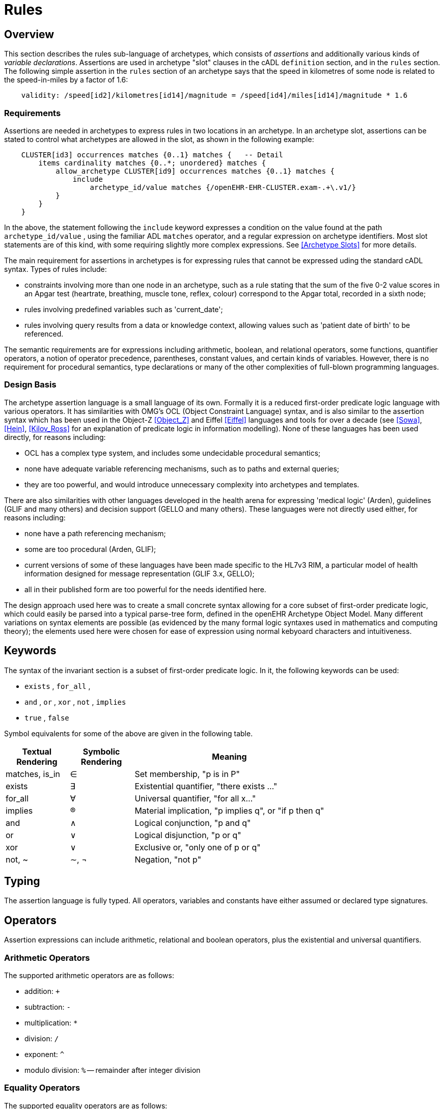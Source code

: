 = Rules

== Overview

This section describes the rules sub-language of archetypes, which consists of _assertions_ and additionally various kinds of _variable declarations_. Assertions are used in archetype "slot" clauses in the cADL `definition` section, and in the `rules` section. The following simple assertion in the `rules` section of an archetype says that the speed in kilometres of some node is related to the speed-in-miles by a factor of 1.6:

[source, expr]
--------
    validity: /speed[id2]/kilometres[id14]/magnitude = /speed[id4]/miles[id14]/magnitude * 1.6
--------

=== Requirements

Assertions are needed in archetypes to express rules in two locations in an archetype. In an archetype slot, assertions can be stated to control what archetypes are allowed in the slot, as shown in the following example:

[source, cadl]
--------
    CLUSTER[id3] occurrences matches {0..1} matches {   -- Detail
        items cardinality matches {0..*; unordered} matches {
            allow_archetype CLUSTER[id9] occurrences matches {0..1} matches {
                include
                    archetype_id/value matches {/openEHR-EHR-CLUSTER.exam-.+\.v1/}
            }
        }
    }
--------

In the above, the statement following the `include` keyword expresses a condition on the value found at the path `archetype_id/value` , using the familiar ADL `matches` operator, and a regular expression on archetype identifiers. Most slot statements are of this kind, with some requiring slightly more complex expressions. See <<Archetype Slots>> for more details.

The main requirement for assertions in archetypes is for expressing rules that cannot be expressed uding the standard cADL syntax. Types of rules include:

* constraints involving more than one node in an archetype, such as a rule stating that the sum of the five 0-2 value scores in an Apgar test (heartrate, breathing, muscle tone, reflex, colour) correspond to the Apgar total, recorded in a sixth node;
* rules involving predefined variables such as 'current_date';
* rules involving query results from a data or knowledge context, allowing values such as 'patient date of birth' to be referenced.

The semantic requirements are for expressions including arithmetic, boolean, and relational operators, some functions, quantifier operators, a notion of operator precedence, parentheses, constant values, and certain kinds of variables. However, there is no requirement for procedural semantics, type declarations or many of the other complexities of full-blown programming languages.

=== Design Basis

The archetype assertion language is a small language of its own. Formally it is a reduced first-order predicate logic language with various operators. It has similarities with OMG's OCL (Object Constraint Language) syntax, and is also similar to the assertion syntax which has been used in the Object-Z <<Object_Z>> and Eiffel <<Eiffel>> languages and tools for over a decade (see <<Sowa>>, <<Hein>>, <<Kilov_Ross>> for an explanation of predicate logic in information modelling). None of these languages has been used directly, for reasons including:

* OCL has a complex type system, and includes some undecidable procedural semantics;
* none have adequate variable referencing mechanisms, such as to paths and external queries;
* they are too powerful, and would introduce unnecessary complexity into archetypes and templates.

There are also similarities with other languages developed in the health arena for expressing 'medical logic' (Arden), guidelines (GLIF and many others) and decision support (GELLO and many others). These languages were not directly used either, for reasons including:

* none have a path referencing mechanism;
* some are too procedural (Arden, GLIF);
* current versions of some of these languages have been made specific to the HL7v3 RIM, a particular model of health information designed for message representation (GLIF 3.x, GELLO);
* all in their published form are too powerful for the needs identified here.

The design approach used here was to create a small concrete syntax allowing for a core subset of first-order predicate logic, which could easily be parsed into a typical parse-tree form, defined in the openEHR Archetype Object Model. Many different variations on syntax elements are possible (as evidenced by the many formal logic syntaxes used in mathematics and computing theory); the elements used here were chosen for ease of expression using normal kebyoard characters and intuitiveness.

== Keywords

The syntax of the invariant section is a subset of first-order predicate logic. In it, the following keywords can be used:

* `exists` , `for_all` ,
* `and` , `or` , `xor` , `not` , `implies`
* `true` , `false`

Symbol equivalents for some of the above are given in the following table.

[cols="1,1,3",options="header"]
|=================================================================
|Textual +
 Rendering |Symbolic +
 Rendering |Meaning
|matches, is_in |∈ |Set membership, "p is in P"
|exists |∃ |Existential quantifier, "there exists ..."
|for_all |∀ |Universal quantifier, "for all x..."
|implies |® |Material implication, "p implies q", or "if p then q"
|and |∧ |Logical conjunction, "p and q"
|or |∨ |Logical disjunction, "p or q"
|xor |∨ |Exclusive or, "only one of p or q"
|not, ~ |∼, ¬ |Negation, "not p"
|=================================================================

== Typing

The assertion language is fully typed. All operators, variables and constants have either assumed or declared type signatures.

== Operators

Assertion expressions can include arithmetic, relational and boolean operators, plus the existential and universal quantifiers.

=== Arithmetic Operators

The supported arithmetic operators are as follows:

* addition: `+`
* subtraction: `-`
* multiplication: `*`
* division: `/`
* exponent: `^`
* modulo division: `%` -- remainder after integer division

=== Equality Operators

The supported equality operators are as follows:

* equality: `=`
* inequality: `!=`

The semantics of these operators are of value comparison.

=== Relational Operators

The supported relational operators are as follows:

* less than: `<`
* less than or equal: `<=`
* greater than: `>`
* greater than or equal: `>=`

The semantics of these operators are of value comparison on entities of Comparable types (see openEHR Support IM, Assumed Types section). All generate a Boolean result.

=== Boolean Operators

The supported boolean operators are as follows:

* not: `not`
* and: `and`
* xor: `xor`
* implies: `implies`
* set membership: `matches`, `is_in`

The boolean operators also have symbolic equivalents shown earlier. All boolean operators take Boolean operands and generate a Boolean result. The `not` operator can be applied as a prefix operator to all operators returning a boolean result.

=== Quantifiers

The two standard logical quantifier operators are supported:

* existential quantifier: `exists`
* universal quantifier: `for_all`

These operators also have the usual symbolic equivalents shown earlier. The `exists` operator can be used on an variable, including paths referring to a node or value within an archetype. The `for_all` operator can be applied to sets and lists, such as referred to by a path to a multiply-valued attribute.

=== Functions

The following functions are supported:

* `sum (x, y, ....)`: equivalent to `x + y + ....`
* `mean (x, y, ...)`: the mean (average) value of x, y, ...
* `max (x, y, ...)`: the maximum value among x, y, ...
* `min (x, y, ...)`: the minimum value among x, y, ...

All of the above functions have the signature `func(Real, ...):Real` , but will also perform as though having the signature `func(Integer, ...):Integer` , due to automatic numeric type promotion/demotion rules.

Other functions may be added in the future.

== Operands

Operands in an assertion expression are typed and are of four kinds, as described in the following sub-sections.

=== Constants

Constant values are of any primitive type defined in the openEHR Support IM Assumed Types, and expressed according in the ODIN syntax (see the ODIN specification), i.e.:

* `Character`, e.g. `'x'` ;
* `String`, e.g. `"this is a string"` ;
* `Boolean`, e.g. `True` , ` False` ;
* `Integer`, e.g. `5` ;
* `Real`, e.g. `5.2` ;
* `ISO8601_DATE`, e.g. `2004-08-12` ;
* `ISO8601_TIME`, e.g. `12:00:59` ;
* `ISO8601_DATE_TIME`, e.g. `2004-08-12T12:00:59` ;
* `ISO8601_DURATION`, e.g. `P39W` ;
* `URI`, e.g. `http://en.wikipedia.org/wiki/Everest` ;
* coded term, e.g. [snomed_ct::2004950];
* Intervals of any numeric type, according to ODIN syntax e.g. `|70..130|` ;
* List of any primitive type, e.g. `"string1", "string2", "string3"` .

=== Object References

A reference to an object in data, including a leaf value, is expressed using an archetype path. All such paths are absolute (i.e. contain a leading '/') and are understood to be with respect to the root of the current archetype. References to archetype nodes have the type defined at the relevant point in the underlying reference model. Examples include:

--------
    /data[id2]/items[id3]/value[id35]/value -- Date of initial onset; type ISO8601_DATE
--------

=== Built-in Variables

A small number of built-in variables are available for use in assertions, and are referred to using a '$' symbol, for example ` $current_date` . Built-in variables defined include:

--------
    $current_date: ISO8601_DATE
    $current_time: ISO8601_TIME
    $current_date_time: ISO8601_DATE_TIME
    $current_year: Integer
    $current_month: Integer
--------

=== Archetype-defined Variables

Variables may be declared within the rules section of an archetype. This is done using the following syntax:

--------
    $var_name:Type ::= expression
--------

This facility can be used to equate a variable name to a path, e.g. the following equates the variable ` $diagnosis` to the code at the path contianing the diagnosis (e.g. in the `openEHR-EHR-EVALUATION.problem-diagnosis.v1` archetype):

--------
    $diagnosis:CODE_PHRASE ::= /data/items[id2.1]/value/defining_code
--------

The variable can then be used instead of the path in subsequent expressions.

=== External Queries

An expression referring to an externally defined query, possibly including arguments, may be defined using the variable declaration syntax. The general pattern is as follows:

--------
    $varname:Type ::= query(context, query_name, arg1, arg2, ...)
--------

Examples include:

--------
    $date_of_birth:ISO8601_DATE ::= query("ehr", "date_of_birth")
    $has_diabetes:Boolean ::= query("ehr", "has_diagnosis", "snomed_ct::1234567")
    $is_female:Boolean ::= query("ehr", "is_female")
--------

Any number of arguments can be included.

==== Query Contexts

 

==== Query Names

 

== Precedence and Parentheses


== Conditions

Example....

--------
    $is_female implies exists /path/to/xxx
--------

== Natural Language Issues

